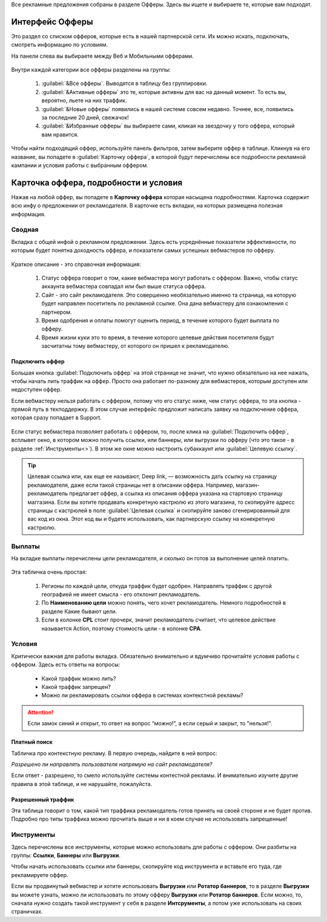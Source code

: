 
.. seealso::
       Предыдущий раздел - :ref:`Что такое офферы <what-is-offer-label>`. 
       
       Перейти в интерфейс `Офферы > <http://cityads.com/webmaster/offers/web/>`_.
       
Все рекламные предложения собраны в разделе Офферы. Здесь вы ищете и выбираете те, которые вам подходят.

================
Интерфейс Офферы
================

Это раздел со списком офферов, которые есть в нашей партнерской сети. Их можно искать, подключать, смотреть информацию по условиям.

.. seealso::
       Как определить :ref:`веб или моблильный<>`?

На панели слева вы выбираете между Веб и Мобильными офферами.

.. figure:: ../../img/offers/offers_card.png
       :scale: 100 %
       :align: center
       :alt: Обзор карточки оффера

Внутри каждой категории все офферы разделены на группы:

       #. :guilabel:`&Все офферы`. Выводятся в таблицу без группировки.
       
       #. :guilabel:`&Активные офферы` это те, которые активны для вас на данный момент. То есть вы, вероятно, льете на них траффик.
       
       #. :guilabel:`&Новые офферы` появились в нашей системе совсем недавно. Точнее, все, появились за последние 20 дней, свежачок!
       
       #. :guilabel:`&Избранные офферы` вы выбираете сами, кликая на звездочку у того оффера, который вам нравится. 

.. seealso::
       Как работают :ref:`фильтры<filter_label>`?
       Как настраивать :ref:`таблицу<>`?

Чтобы найти подходящий оффер, используйте панель фильтров, затем выберите оффер в таблице. Кликнув на его название, вы попадете в :guilabel:`Карточку оффера`, в которой будут перечислены все подробности рекламной кампании и условия работы с выбранным оффером.

.. _offers_cadr_label:

======================================
Карточка оффера, подробности и условия
======================================

Нажав на любой оффер, вы попадете в **Карточку оффера** которая насыщена подробностями. Карточка содержит всю инфу о предложении от рекламодателя. В карточке есть вкладки, на которых размещена полезная информация.

********
Сводная
********

Вкладка с общей инфой о рекламном предложении. Здесь есть усреднённые показатели эффективности, по которым будет понятна доходность оффера, и показатели самых успешных вебмастеров по офферу. 

.. figure:: ../../img/offers/oiffers_svod.png
       :scale: 100 %
       :align: center
       :alt: Вводная вкладка на карточке оффера

.. seealso::
       Какие бывают :ref:`статусы аккаунта<account-status-label>`.
       
       Что такое :ref:`время одобрения и оплаты <>`.

Краткое описание - это справочная информация:

       #. Статус оффера говорит о том, какие вебмастера могут работать с оффером. Важно, чтобы статус аккаунта вебмастера совпадал или был выше статуса оффера. 
       
       #. Сайт - это сайт рекламодателя. Это совершенно необязательно именно та страница, на которую будет направлен посетитель по рекламной ссылке. Она дана вебмастеру для ознакомления с партнером.
       
       #. Время одобрения и оплаты помогут оценить период, в течение которого будет выплата по офферу.
       
       #. Время жизни куки это то время, в течение которого целевые действия посетителя будут засчитатны тому вебмастеру, от которого он пришел к рекламодателю.

Подключить оффер
================

Большая кнопка :guilabel:`Подключить оффер` на этой странице не значит, что нужно обязательно на нее нажать, чтобы начать лить траффик на оффер. Просто она работает по-разному для вебмастеров, которым доступен или недоступен оффер.

Если вебмастеру нельзя работать с оффером, потому что его статус ниже, чем статус оффера, то эта кнопка - прямой путь в техподдержку. В этом случае интерфейс предложит написать заявку на подключение оффера, которая сразу попадает в Support.

.. figure:: ../../img/offers/svodnaya_support.png
       :scale: 100 %
       :align: center
       :alt: Если оофер недоступен, заявка в саппорт

Если статус вебмастера позволяет работать с оффером, то, после клика на :guilabel:`Подключить оффер`, всплывет окно, в котором можно получить ссылки, или баннеры, или выгрузки по офферу (что это такое - в разделе :ref:`Инструменты<>`). В этом же окне можно настроить субаккаунт или :guilabel:`Целевую ссылку`.

.. tip:: Целевая ссылка или, как еще ее называют, Deep link, — возможность дать ссылку на страницу рекламодателя, даже если такой страницы нет в описании оффера. Например, магазин-рекламодатель предлагает оффер, а ссылка из описания оффера указана на стартовую страницу маггазина. Если вы хотите продавать конкретную кастрюлю из этого магазина, то скопируйте адресс страницы с кастрюлей в поле :guilabel:`Целевая ссылка` и скопируйте заново сгенерированный для вас код из окна. Этот код вы и будете использовать, как партнерскую ссылку на конекретную кастрюлю.

.. figure:: ../../img/offers/svodnaya_links.png
       :scale: 100 %
       :align: center
       :alt: Подключить оффер - инструменты

********
Выплаты
********

На вкладке выплаты перечислены цели рекламодателя, и сколько он готов за выполнение целей платить. 

.. figure:: ../../img/offers/targets.png
       :scale: 100 %
       :align: center
       :alt: Обзор целей оффера

Эта табличка очень простая: 

       #. Регионы по каждой цели, откуда траффик будет одобрен. Направлять траффик с другой географией не имеет смысла - его отклонит рекламодатель.
       
       #. По **Наименованию цели** можно понять, чего хочет рекламодатель. Немного подробностей в разделе Какие бывают цели.
       
       #. Если в колонке **CPL** стоит прочерк, значит рекламодатель считает, что целевое действие называется Action, поэтому стоимость цели - в колонке **СРА**.

********
Условия
********

Критически важная для работы вкладка. Обязательно внимательно и вдумчиво прочитайте условия работы с оффером. Здесь есть ответы на вопросы:

       * Какой траффик можно лить?
       
       * Какой траффик запрещен?
       
       * Можно ли рекламировать ссылки оффера в системах контекстной рекламы?

.. attention:: Если замок синий и открыт, то ответ на вопрос “можно!”, а если серый и закрыт, то "нельзя!".

.. figure:: ../../img/offers/does_n_donts.png
       :scale: 100 %
       :align: center
       :alt: Обзор карточки оффера

Платный поиск
=============

Табличка про контекстную рекламу. В первую очередь, найдите в ней вопрос:

*Разрешено ли направлять пользователя напрямую на сайт рекламодателя?*

Если ответ - разрешено, то смело используйте системы контестной рекламы. И внимательно изучите другие правила в этой таблице, и не нарушайте, пожалуйста.

Разрешенный траффик
===================

Эта таблица говорит о том, какой тип траффика рекламодатель готов принять на своей стороне и не будет против. Подробно про типы траффика можно прочитать выше и ни в коем случае не использовать запрещенные!

***********
Инструменты
***********

Здесь перечислены все инструменты, которые можно использовать для работы с оффером. Они разбиты на группы: **Ссылки**, **Баннеры** или **Выгрузки**.

Чтобы начать использовать ссылки или баннеры, скопируйте код инструмента и вставьте его туда, где рекламируете оффер.

Если вы продвинутый вебмастер и хотите использовать **Выгрузки** или **Ротатор баннеров**, то в разделе **Выгрузки** вы можете узнать, можно ли использовать по этому офферу **Выгрузки** или **Ротатор баннеров**. Если можно, то, сначала нужно создать такой инструмент у себя в разделе **Интсрументы**, а потом уже использовать на своих страничках. 
